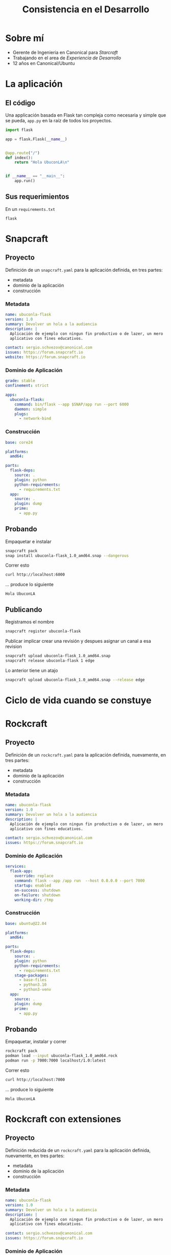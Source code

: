 :PROPERTIES:
:ID:       d9b11c19-c8ee-4f20-9e77-69195f38afae
:END:
#+OPTIONS: toc:nil tags:nil
#+OPTIONS: reveal_width:1400 reveal_height:1200
#+OPTIONS: reveal_keyboard
#+REVEAL_VERSION: 4
#+REVEAL_ROOT: https://cdn.jsdelivr.net/npm/reveal.js
#+REVEAL_THEME: solarized
#+REVEAL_HEAD_PREAMBLE: <style type="text/css"> :root {  --r-main-font-size: 50px;  }</style>
#+REVEAL_HEAD_PREAMBLE: <style type="text/css">
#+REVEAL_HEAD_PREAMBLE:  .reveal p {
#+REVEAL_HEAD_PREAMBLE:    text-align: left;
#+REVEAL_HEAD_PREAMBLE:  }
#+REVEAL_HEAD_PREAMBLE:  .reveal ul {
#+REVEAL_HEAD_PREAMBLE:    display: block;
#+REVEAL_HEAD_PREAMBLE:  }
#+REVEAL_HEAD_PREAMBLE:  .reveal ol {
#+REVEAL_HEAD_PREAMBLE:    display: block;
#+REVEAL_HEAD_PREAMBLE:  }  
#+REVEAL_HEAD_PREAMBLE:</style>
#+title: Consistencia en el Desarrollo

* Exportando esta presentación                                     :noexport:
 Instalar emacs

 #+begin_src sh
   snap install emacs --classic
 #+end_src
 
Configurar =org-mode=

#+begin_src elisp
  (use-package org)
#+end_src

Configurar =org-re-reveal=

#+begin_src elisp
  (use-package org-re-reveal
    :ensure t)
#+end_src

Exportar la presentación, seleccionando =reveal.js= (las fotos de adorno
no están)

#+begin_src elisp
  (org-export-dispatch)
#+end_src

Exportar los ejemplos

#+begin_src elisp
  (org-babel-tangle)
#+end_src

* Sobre mí                                                           :ATTACH:
:PROPERTIES:
:ID:       826e5056-b426-4409-9436-e59bc122a81f
:END:

- Gerente de Ingenieria en Canonical para /Starcraft/
- Trabajando en el area de /Experiencia de Desarrollo/
- 12 años en Canonical/Ubuntu

#+DOWNLOADED: /home/sergiusens/Pictures/Web/2024/202408-Family-Florianópolis-Morro das Pedras/SERGIO_SCHVEZOV-20240817-085032-DSCF0651.jpg @ 2024-08-30 11:44:16
#+attr_html: :width 50% :height 50% :style text-aligns:center
[[attachment:2024-08-30_11-44-16_SERGIO_SCHVEZOV-20240817-085032-DSCF0651.jpg]]

  
* La aplicación

** El código
Una applicación basada en Flask tan compleja como necesaria y simple
que se pueda, =app.py= en la raíz de todos los proyectos.

#+begin_src python :tangle snap/app.py
  import flask

  app = flask.Flask(__name__)


  @app.route("/")
  def index():
      return "Hola UbuconLA\n"


  if __name__ == "__main__":
      app.run()
#+end_src

*** Rockcraft                                                    :noexport:
#+begin_src python :tangle rock/app.py
  import flask

  app = flask.Flask(__name__)


  @app.route("/")
  def index():
      return "Hola UbuconLA\n"


  if __name__ == "__main__":
      app.run()
#+end_src

*** Rockcraft                                                    :noexport:
#+begin_src python :tangle rock-extension/app.py
  import flask

  app = flask.Flask(__name__)


  @app.route("/")
  def index():
      return "Hola UbuconLA\n"


  if __name__ == "__main__":
      app.run()
#+end_src

** Sus requerimientos
En un =requirements.txt=

#+begin_src in :tangle snap/requirements.txt
flask
#+end_src

*** Rockcraft                                                    :noexport:
#+begin_src in :tangle rock-extension/requirements.txt
flask
#+end_src


*** Rockcraft                                                    :noexport:
#+begin_src in :tangle rock/requirements.txt
flask
#+end_src

* Snapcraft
** Proyecto
Definición de un =snapcraft.yaml= para la aplicación definida, en tres partes:

- metadata
- dominio de la aplicación
- construcción

*** Metadata

#+begin_src yaml :tangle snap/snapcraft.yaml
  name: ubuconla-flask
  version: 1.0
  summary: Devolver un hola a la audiencia
  description: |
    Aplicación de ejemplo con ningun fin productivo o de lazer, un mero
    aplicativo con fines educativos.

  contact: sergio.schvezov@canonical.com
  issues: https://forum.snapcraft.io
  website: https://forum.snapcraft.io
#+end_src

*** Dominio de Aplicación

#+begin_src yaml :tangle snap/snapcraft.yaml
  grade: stable
  confinement: strict

  apps:
    ubuconla-flask:
      command: bin/flask --app $SNAP/app run --port 6000
      daemon: simple
      plugs:
        - network-bind
#+end_src

*** Construcción

#+begin_src yaml :tangle snap/snapcraft.yaml
   base: core24

   platforms:
     amd64:

   parts:
     flask-deps:
       source: .
       plugin: python
       python-requirements:
         - requirements.txt
     app:
       source: .
       plugin: dump
       prime:
         - app.py
#+end_src

** Probando

Empaquetar e instalar

#+begin_src sh :dir snap :results none
  snapcraft pack
  snap install ubuconla-flask_1.0_amd64.snap --dangerous
#+end_src

Correr esto
#+name: snap-curl
#+begin_src sh :dir snap :wrap example :exports both :cache yes
  curl http://localhost:6000
#+end_src

... produce lo siguiente

#+RESULTS[cc4002e70690a62e0cce1625e395f933eb96ccb1]: snap-curl
#+begin_example
Hola UbuconLA
#+end_example

** Publicando

Registramos el nombre

#+begin_src sh :dir snap
  snapcraft register ubuconla-flask
#+end_src

Publicar implicar crear una revisión y despues asignar un canal a esa revision

#+begin_src sh :dir snap
  snapcraft upload ubuconla-flask_1.0_amd64.snap
  snapcraft release ubuconla-flask 1 edge
#+end_src

Lo anterior tiene un atajo
#+begin_src sh :dir snap
  snapcraft upload ubuconla-flask_1.0_amd64.snap --release edge
#+end_src

* Ciclo de vida cuando se constuye                                   :ATTACH:
:PROPERTIES:
:ID:       43778fa0-d5e7-4120-98e4-1ff202a563c0
:END:

#+DOWNLOADED: screenshot @ 2024-08-31 09:24:49
[[attachment:2024-08-31_09-24-49_screenshot.png]]



* Rockcraft
** Proyecto
Definición de un =rockcraft.yaml= para la aplicación definida,
nuevamente, en tres partes:

- metadata
- dominio de la aplicación
- construcción

*** Metadata

#+begin_src yaml :tangle rock/rockcraft.yaml
  name: ubuconla-flask
  version: 1.0
  summary: Devolver un hola a la audiencia
  description: |
    Aplicación de ejemplo con ningun fin productivo o de lazer, un mero
    aplicativo con fines educativos.

  contact: sergio.schvezov@canonical.com
  issues: https://forum.snapcraft.io
#+end_src

*** Dominio de Aplicación

#+begin_src yaml :tangle rock/rockcraft.yaml
  services:
    flask-app:
      override: replace
      command: flask --app /app run  --host 0.0.0.0 --port 7000
      startup: enabled
      on-success: shutdown
      on-failure: shutdown
      working-dir: /tmp
#+end_src

*** Construcción

#+begin_src yaml :tangle rock/rockcraft.yaml
  base: ubuntu@22.04

  platforms:
    amd64:

  parts:
    flask-deps:
      source: .
      plugin: python
      python-requirements:
        - requirements.txt
      stage-packages:
        - base-files
        - python3.10
        - python3-venv
    app:
      source: .
      plugin: dump
      prime:
        - app.py
#+end_src

** Probando

Empaquetar, instalar y correr

#+begin_src sh :dir rock :results none
  rockcraft pack
  podman load --input ubuconla-flask_1.0_amd64.rock
  podman run -p 7000:7000 localhost/1.0:latest
#+end_src

Correr esto
#+name: rock-curl
#+begin_src sh :dir rock :wrap example :exports both :cache yes
  curl http://localhost:7000
#+end_src

... produce lo siguiente

#+RESULTS[c150ef73f29577f617495e86a5df25bc6f47552d]: rock-curl
#+begin_example
Hola UbuconLA
#+end_example

* Rockcraft con extensiones
** Proyecto
Definición reducida de un =rockcraft.yaml= para la aplicación definida,
nuevamente, en tres partes:

- metadata
- dominio de la aplicación
- construcción

*** Metadata

#+begin_src yaml :tangle rock-extension/rockcraft.yaml
  name: ubuconla-flask
  version: 1.0
  summary: Devolver un hola a la audiencia
  description: |
    Aplicación de ejemplo con ningun fin productivo o de lazer, un mero
    aplicativo con fines educativos.

  contact: sergio.schvezov@canonical.com
  issues: https://forum.snapcraft.io
#+end_src

*** Dominio de Aplicación                                                   :ATTACH:
:PROPERTIES:
:ID:       0374a149-3d36-4129-97cf-69fbd0844bb5
:END:

#+DOWNLOADED: file:///home/sergiusens/Pictures/Web/2024/202408-Family-Florian%C3%B3polis-Morro%20das%20Pedras/SERGIO_SCHVEZOV-20240817-085002-DSCF0648.jpg @ 2024-08-30 15:40:47
[[attachment:2024-08-30_15-40-47_SERGIO_SCHVEZOV-20240817-085002-DSCF0648.jpg]]


*** Construcción

#+begin_src yaml :tangle rock-extension/rockcraft.yaml
  build-base: ubuntu@22.04
  base: bare
  
  platforms:
    amd64:

  extensions:
    - flask-framework
#+end_src

** Probando

Empaquetar, instalar y correr

#+begin_src sh :dir rock-extension :results none
  rockcraft pack
  rockcraft.skopeo --insecure-policy copy \
       oci-archive:ubuconla-flask_1.0_amd64.rock \
       docker-daemon:ubuconla-flask:1.0
  docker run -d -p 8000:8000 ubuconla-flask:1.0
#+end_src

Correr esto

#+name: rock-extension-curl
#+begin_src sh :dir rock-extension :wrap example :exports both :cache yes
  curl http://localhost:8000
#+end_src

... produce lo siguiente

#+RESULTS[23d82ffa8a8a75f20c8236732a3440780d3ea4de]: rock-extension-curl
#+begin_example
Hola UbuconLA
#+end_example

** Comandos

Para tener un punto de partida

#+begin_src 
rockcraft init --profile flask-framework
#+end_src

Para ver que hizo la extension

#+begin_src sh
rockcraft expand-extensions
#+end_src

* Charmcraft
** Proyecto
Definición reducida de un =charmcraft.yaml= para la aplicación definida,
nuevamente, en tres partes:

- metadata
- dominio de la aplicación
- construcción

*** Usando templates

#+begin_src sh :dir charm :results none
  charmcraft init --profile flask-framework
#+end_src

Esto crea:

- =charmcraft.yaml=
- =requirements.txt=
- =src/charm.py=
    
*** Metadata 

#+begin_src yaml  :tangle charm/charmcraft.yaml
  name: ubuconla-flask
  summary: Devolver un hola a la audiencia
  description: |
    Aplicación de ejemplo con ningun fin productivo o de lazer, un mero
    aplicativo con fines educativos.
#+end_src

*** Dominio de Aplicación

#+begin_src yaml   :tangle charm/charmcraft.yaml
  type: charm
#+end_src

*** Construcción

#+begin_src yaml   :tangle charm/charmcraft.yaml
  bases:  # platform
    - build-on:
      - name: ubuntu
        channel: "22.04"
      run-on:
      - name: ubuntu
        channel: "22.04"

  extensions:
    - flask-framework
#+end_src


** Probando

*** Construir
Empaquetar, instalar y correr

#+begin_src sh :dir charm :results none
  charmcraft fetch-libs
  charmcraft pack
#+end_src

*** microk8s y juju

... instalamos snaps

#+begin_src sh
  snap install microk8s --channel 1.30-strict/stable
  snap install juju --channel 3.5/stable
#+end_src

... configuramos microk8s

#+begin_src sh
  sudo usermod -a -G snap_microk8s sergiusens
  newgrp snap_microk8s
  sudo microk8s enable hostpath-storage
  sudo microk8s enable dns
  sudo microk8s enable registry
  sudo microk8s enable ingress
#+end_src

... y inicializamos juju

#+begin_src sh
    juju bootstrap microk8s ubuconla
    juju add-model ubuconla-flask
#+end_src

*** Juju deploy y probar

Ponemos el /rock/ anterior en docker

#+begin_src sh :dir rock-extension :results none
  rockcraft.skopeo --insecure-policy copy --dest-tls-verify=false \
                   oci-archive:ubuconla-flask_1.0_amd64.rock \
                   docker://localhost:32000/ubuconla-flask:1.0
#+end_src

Hacemos /deploy/

#+begin_src sh :dir charm
  juju deploy ./ubuconla-flask_ubuntu-22.04-amd64.charm ubuconla-flask \
       --resource flask-app-image=localhost:32000/ubuconla-flask:1.0
#+end_src

Al final de ese paso vemos

#+begin_example
Deploying "ubuconla-flask" from local charm "ubuconla-flask", revision 0 on ubuntu@22.04/stable
#+end_example

Vemos el estado
#+begin_src sh
  juju status --watch 5s
#+end_src

Luego corremos

#+begin_src sh
  curl <ip>:8000
#+end_src

... y vemos

#+begin_example
Hola UbuconLA
#+end_example

** Publicando

Registramos el nombre

#+begin_src sh :dir charm
  charmcraft register ubuconla-flask
#+end_src

Publicar implicar crear una revisión, subir la imagen OCI como un
recurso del charm y despues asignar un canal a esa tupla de revisiones

#+begin_src sh :dir snap
  charmcraft upload ubuconla-flask_ubuntu-22.04-amd64.charm
  charmcraft upload-resource \
             ubuconla-flask \
             flask-app-image \
             --image=oci-archive:ubuconla-flask_1.0_amd64.rock \
  charmcraft release ubuconla-flask --revision  1 --channel edge \
             --resource flask-app-image:1
#+end_src

* Tu propio Craft

- Código https://github.com/canonical/craft-application
- Crear =AppMetadata=, minimamente, para dar identidad especial:
    - BuildPlanner
    - Project
- Implementar =PackageService=
  
* Meta
La presentación y estos ejemplos se pueden encontrar en

#+begin_example
git clone https://github.com/sergiusens/ubuconla-2024
#+end_example

* Fin                                                                :ATTACH:
:PROPERTIES:
:ID:       1b50d585-e7c2-4de0-b212-f70f67c9fff8
:END:

#+DOWNLOADED: /home/sergiusens/Pictures/Web/2024/202408-Family-Florianópolis-Morro das Pedras/SERGIO_SCHVEZOV-20240817-084552-DSCF0630.jpg @ 2024-08-30 18:07:13
[[attachment:2024-08-30_18-07-13_SERGIO_SCHVEZOV-20240817-084552-DSCF0630.jpg]]

* Configuración                                                    :noexport:
# Local Variables:
# org-download-image-dir: ./img
# End:

